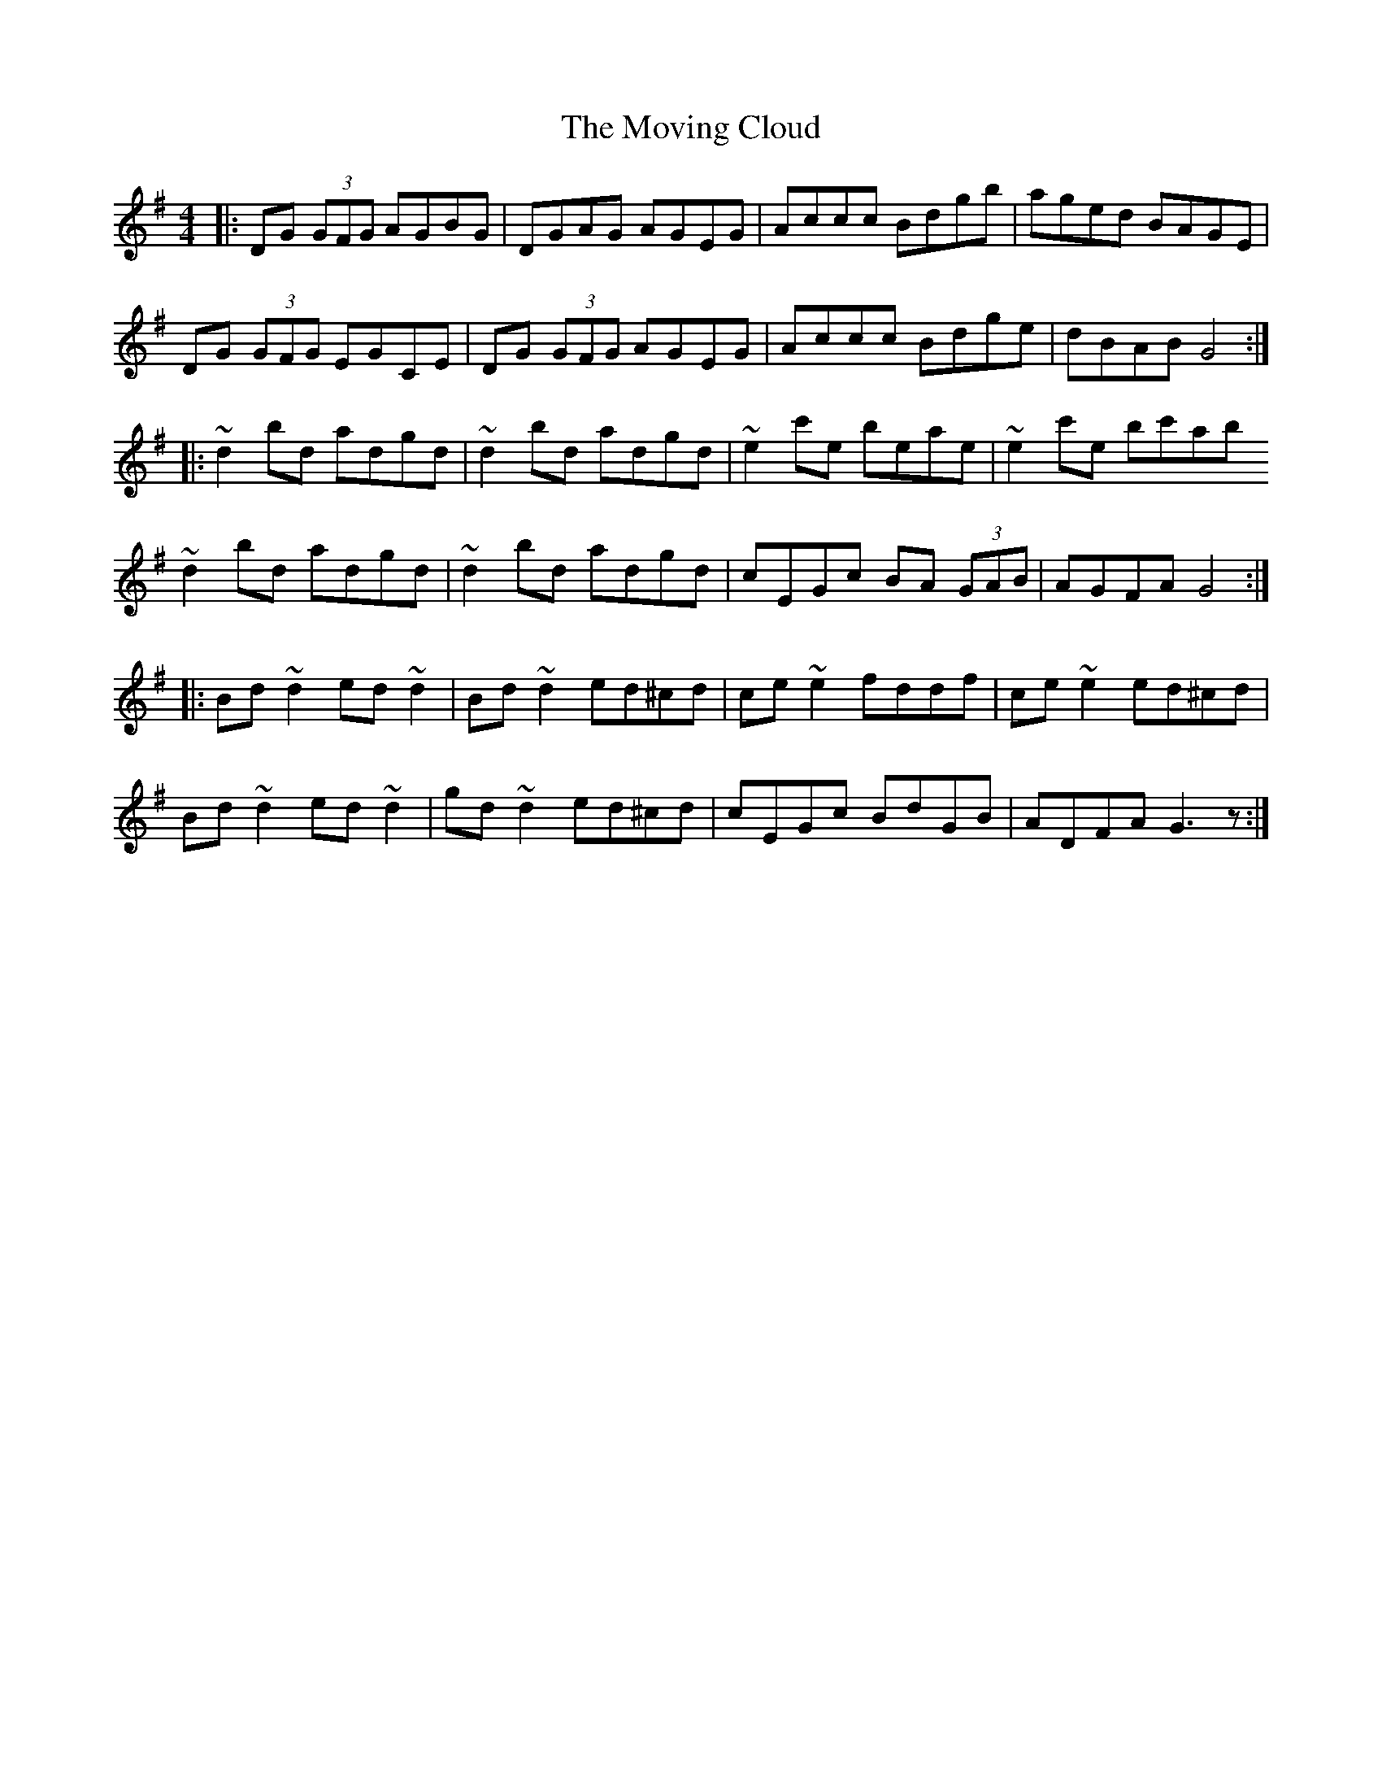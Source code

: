 X: 28013
T: Moving Cloud, The
R: reel
M: 4/4
K: Gmajor
|:DG (3GFG AGBG|DGAG AGEG|Accc Bdgb|aged BAGE|
DG (3GFG EGCE|DG (3GFG AGEG|Accc Bdge|dBAB G4:|
|:~d2 bd adgd|~d2 bd adgd|~e2 c'e beae|~e2 c'e bc'ab
~d2 bd adgd|~d2 bd adgd|cEGc BA (3GAB|AGFA G4:|
|:Bd~d2 ed~d2|Bd~d2 ed^cd|ce~e2 fddf|ce~e2 ed^cd|
Bd~d2 ed~d2|gd~d2 ed^cd|cEGc BdGB|ADFA G3z:|

